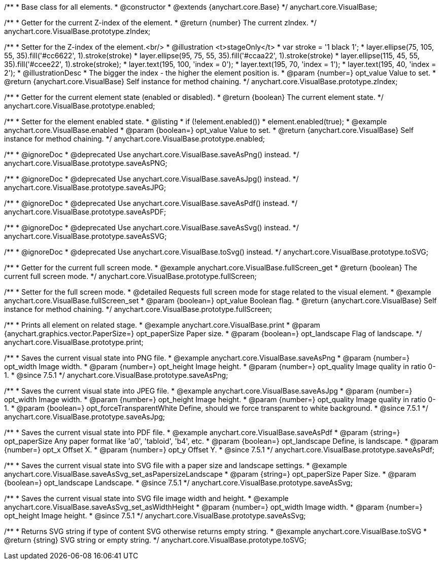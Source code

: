 /**
 * Base class for all elements.
 * @constructor
 * @extends {anychart.core.Base}
 */
anychart.core.VisualBase;

/**
 * Getter for the current Z-index of the element.
 * @return {number} The current zIndex.
 */
anychart.core.VisualBase.prototype.zIndex;

/**
 * Setter for the Z-index of the element.<br/>
 * @illustration <t>stageOnly</t>
 *  var stroke = '1 black 1';
 *  layer.ellipse(75, 105, 55, 35).fill('#cc6622', 1).stroke(stroke)
 *  layer.ellipse(95, 75, 55, 35).fill('#ccaa22', 1).stroke(stroke)
 *  layer.ellipse(115, 45, 55, 35).fill('#ccee22', 1).stroke(stroke);
 *  layer.text(195, 100, 'index = 0');
 *  layer.text(195, 70, 'index = 1');
 *  layer.text(195, 40, 'index = 2');
 * @illustrationDesc
 * The bigger the index - the higher the element position is.
 * @param {number=} opt_value Value to set.
 * @return {anychart.core.VisualBase} Self instance for method chaining.
 */
anychart.core.VisualBase.prototype.zIndex;

/**
 * Getter for the current element state (enabled or disabled).
 * @return {boolean} The current element state.
 */
anychart.core.VisualBase.prototype.enabled;

/**
 * Setter for the element enabled state.
 * @listing
 * if (!element.enabled())
 *    element.enabled(true);
 * @example anychart.core.VisualBase.enabled
 * @param {boolean=} opt_value Value to set.
 * @return {anychart.core.VisualBase} Self instance for method chaining.
 */
anychart.core.VisualBase.prototype.enabled;


//----------------------------------------------------------------------------------------------------------------------
//
//  anychart.core.VisualBase.prototype.saveAsPNG
//
//----------------------------------------------------------------------------------------------------------------------

/**
 * @ignoreDoc
 * @deprecated Use anychart.core.VisualBase.saveAsPng() instead.
 */
anychart.core.VisualBase.prototype.saveAsPNG;


//----------------------------------------------------------------------------------------------------------------------
//
//  anychart.core.VisualBase.prototype.saveAsJPG
//
//----------------------------------------------------------------------------------------------------------------------

/**
 * @ignoreDoc
 * @deprecated Use anychart.core.VisualBase.saveAsJpg() instead.
 */
anychart.core.VisualBase.prototype.saveAsJPG;


//----------------------------------------------------------------------------------------------------------------------
//
//  anychart.core.VisualBase.prototype.saveAsPDF
//
//----------------------------------------------------------------------------------------------------------------------

/**
 * @ignoreDoc
 * @deprecated Use anychart.core.VisualBase.saveAsPdf() instead.
 */
anychart.core.VisualBase.prototype.saveAsPDF;


//----------------------------------------------------------------------------------------------------------------------
//
//  anychart.core.VisualBase.prototype.saveAsSVG;
//
//----------------------------------------------------------------------------------------------------------------------

/**
 * @ignoreDoc
 * @deprecated Use anychart.core.VisualBase.saveAsSvg() instead.
 */
anychart.core.VisualBase.prototype.saveAsSVG;


//----------------------------------------------------------------------------------------------------------------------
//
//  anychart.core.VisualBase.prototype.toSVG;
//
//----------------------------------------------------------------------------------------------------------------------

/**
 * @ignoreDoc
 * @deprecated Use anychart.core.VisualBase.toSvg() instead.
 */
anychart.core.VisualBase.prototype.toSVG;


//----------------------------------------------------------------------------------------------------------------------
//
//  anychart.core.VisualBase.prototype.fullScreen
//
//----------------------------------------------------------------------------------------------------------------------

/**
 * Getter for the current full screen mode.
 * @example anychart.core.VisualBase.fullScreen_get
 * @return {boolean} The current full screen mode.
 */
anychart.core.VisualBase.prototype.fullScreen;

/**
 * Setter for the full screen mode.
 * @detailed Requests full screen mode for stage related to the visual element.
 * @example anychart.core.VisualBase.fullScreen_set
 * @param {boolean=} opt_value Boolean flag.
 * @return {anychart.core.VisualBase} Self instance for method chaining.
 */
anychart.core.VisualBase.prototype.fullScreen;


//----------------------------------------------------------------------------------------------------------------------
//
//  anychart.core.VisualBase.prototype.print
//
//----------------------------------------------------------------------------------------------------------------------

/**
 * Prints all element on related stage.
 * @example anychart.core.VisualBase.print
 * @param {anychart.graphics.vector.PaperSize=} opt_paperSize Paper size.
 * @param {boolean=} opt_landscape Flag of landscape.
 */
anychart.core.VisualBase.prototype.print;


//----------------------------------------------------------------------------------------------------------------------
//
//  anychart.core.VisualBase.prototype.saveAsPng
//
//----------------------------------------------------------------------------------------------------------------------

/**
 * Saves the current visual state into PNG file.
 * @example anychart.core.VisualBase.saveAsPng
 * @param {number=} opt_width Image width.
 * @param {number=} opt_height Image height.
 * @param {number=} opt_quality Image quality in ratio 0-1.
 * @since 7.5.1
 */
anychart.core.VisualBase.prototype.saveAsPng;


//----------------------------------------------------------------------------------------------------------------------
//
//  anychart.core.VisualBase.prototype.saveAsJpg
//
//----------------------------------------------------------------------------------------------------------------------

/**
 * Saves the current visual state into JPEG file.
 * @example anychart.core.VisualBase.saveAsJpg
 * @param {number=} opt_width Image width.
 * @param {number=} opt_height Image height.
 * @param {number=} opt_quality Image quality in ratio 0-1.
 * @param {boolean=} opt_forceTransparentWhite Define, should we force transparent to white background.
 * @since 7.5.1
 */
anychart.core.VisualBase.prototype.saveAsJpg;


//----------------------------------------------------------------------------------------------------------------------
//
//  anychart.core.VisualBase.prototype.saveAsPdf
//
//----------------------------------------------------------------------------------------------------------------------

/**
 * Saves the current visual state into PDF file.
 * @example anychart.core.VisualBase.saveAsPdf
 * @param {string=} opt_paperSize Any paper format like 'a0', 'tabloid', 'b4', etc.
 * @param {boolean=} opt_landscape Define, is landscape.
 * @param {number=} opt_x Offset X.
 * @param {number=} opt_y Offset Y.
 * @since 7.5.1
 */
anychart.core.VisualBase.prototype.saveAsPdf;


//----------------------------------------------------------------------------------------------------------------------
//
//  anychart.core.VisualBase.prototype.saveAsSvg
//
//----------------------------------------------------------------------------------------------------------------------

/**
 * Saves the current visual state into SVG file with a paper size and landscape settings.
 * @example anychart.core.VisualBase.saveAsSvg_set_asPapersizeLandscape
 * @param {string=} opt_paperSize Paper Size.
 * @param {boolean=} opt_landscape Landscape.
 * @since 7.5.1
 */
anychart.core.VisualBase.prototype.saveAsSvg;

/**
 * Saves the current visual state into SVG file image width and height.
 * @example anychart.core.VisualBase.saveAsSvg_set_asWidthHeight
 * @param {number=} opt_width Image width.
 * @param {number=} opt_height Image height.
 * @since 7.5.1
 */
anychart.core.VisualBase.prototype.saveAsSvg;


//----------------------------------------------------------------------------------------------------------------------
//
//  anychart.core.VisualBase.prototype.toSvg
//
//----------------------------------------------------------------------------------------------------------------------

/**
 * Returns SVG string if type of content SVG otherwise returns empty string.
 * @example anychart.core.VisualBase.toSVG
 * @return {string} SVG string or empty string.
 */
anychart.core.VisualBase.prototype.toSVG;


